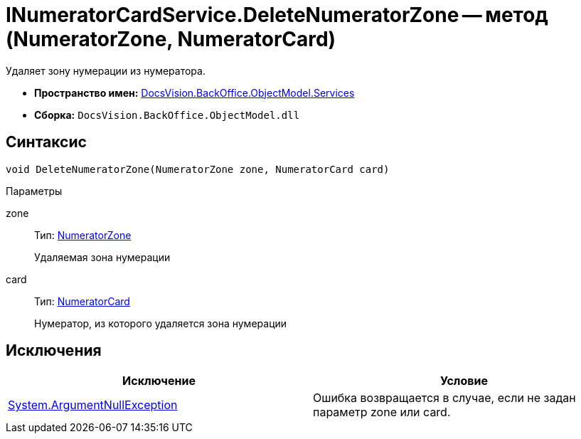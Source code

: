 = INumeratorCardService.DeleteNumeratorZone -- метод (NumeratorZone, NumeratorCard)

Удаляет зону нумерации из нумератора.

* *Пространство имен:* xref:api/DocsVision/BackOffice/ObjectModel/Services/Services_NS.adoc[DocsVision.BackOffice.ObjectModel.Services]
* *Сборка:* `DocsVision.BackOffice.ObjectModel.dll`

== Синтаксис

[source,csharp]
----
void DeleteNumeratorZone(NumeratorZone zone, NumeratorCard card)
----

Параметры

zone::
Тип: xref:api/DocsVision/Platform/ObjectManager/SystemCards/NumeratorZone_CL.adoc[NumeratorZone]
+
Удаляемая зона нумерации
card::
Тип: xref:api/DocsVision/Platform/ObjectManager/SystemCards/NumeratorCard_CL.adoc[NumeratorCard]
+
Нумератор, из которого удаляется зона нумерации

== Исключения

[cols=",",options="header"]
|===
|Исключение |Условие
|http://msdn.microsoft.com/ru-ru/library/system.argumentnullexception.aspx[System.ArgumentNullException] |Ошибка возвращается в случае, если не задан параметр zone или card.
|===
